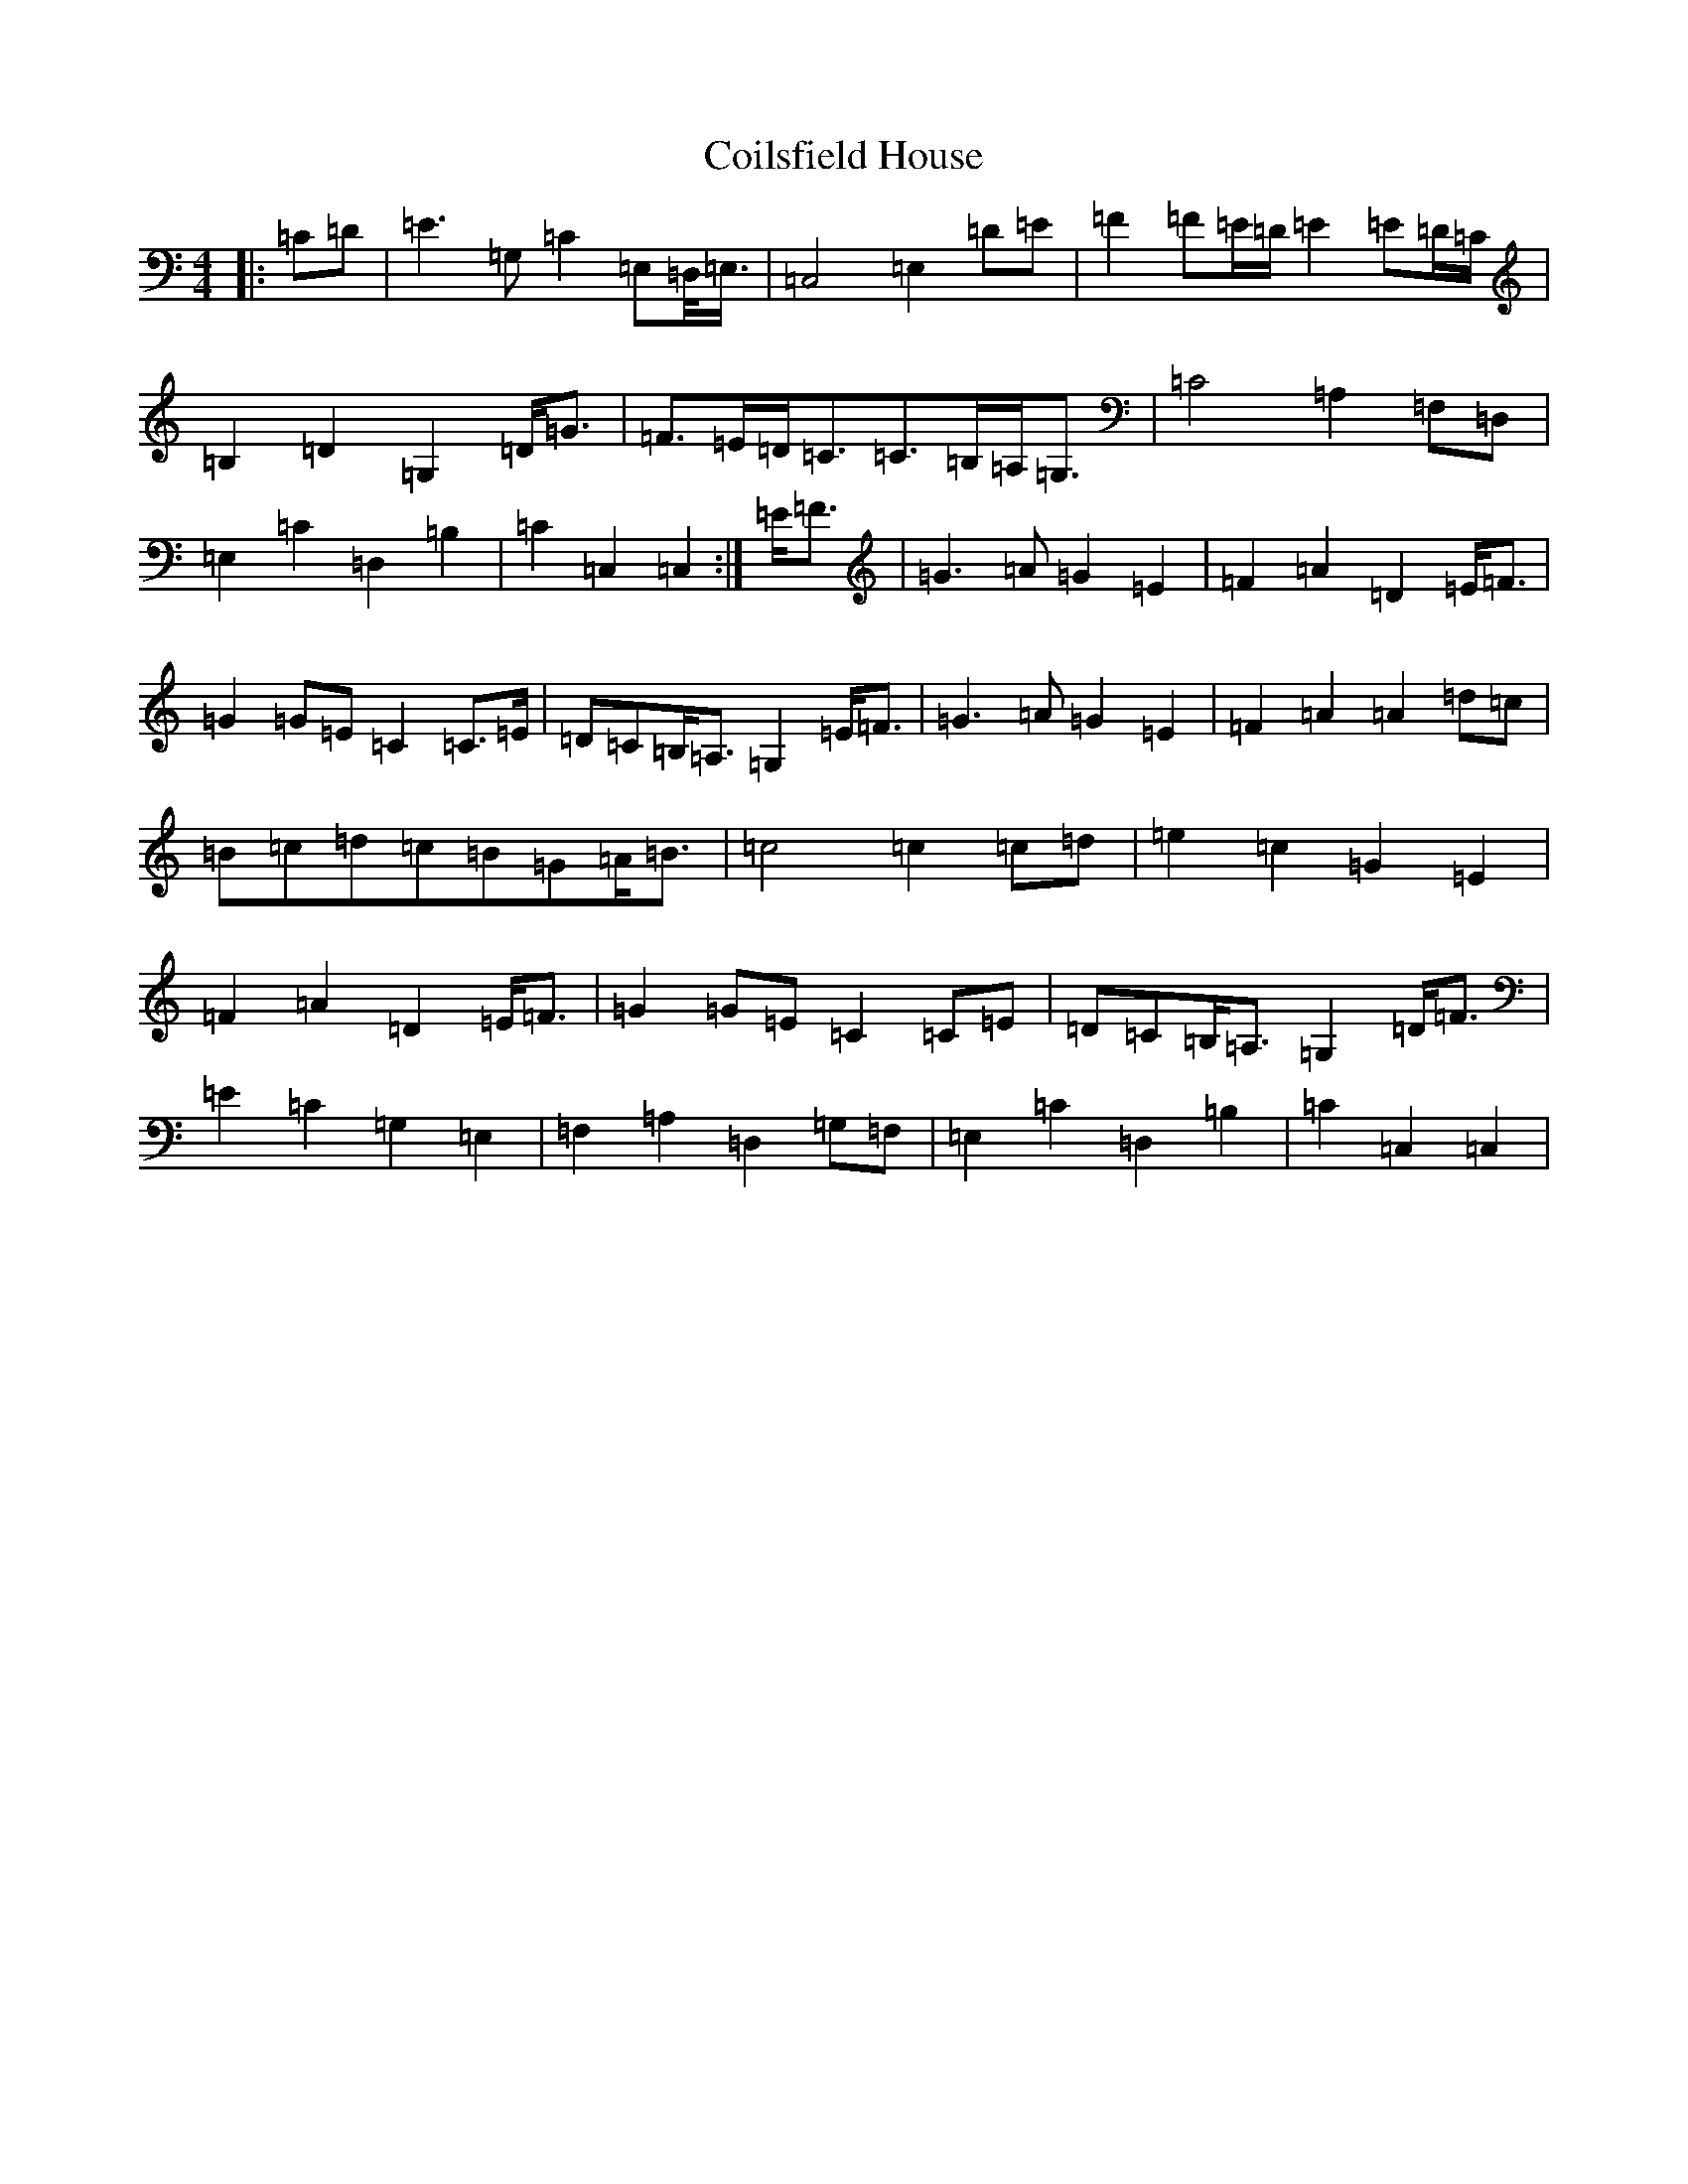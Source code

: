 X: 3932
T: Coilsfield House
S: https://thesession.org/tunes/8132#setting8132
Z: G Major
R: barndance
M:4/4
L:1/8
K: C Major
|:=C=D|=E3=G,=C2=E,=D,/2<=E,/2|=C,4=E,2=D=E|=F2=F=E/2=D/2=E2=E=D/2=C/2|=B,2=D2=G,2=D<=G|=F>=E=D<=C=C>=B,=A,<=G,|=C4=A,2=F,=D,|=E,2=C2=D,2=B,2|=C2=C,2=C,2:|=E<=F|=G3=A=G2=E2|=F2=A2=D2=E<=F|=G2=G=E=C2=C>=E|=D=C=B,<=A,=G,2=E<=F|=G3=A=G2=E2|=F2=A2=A2=d=c|=B=c=d=c=B=G=A<=B|=c4=c2=c=d|=e2=c2=G2=E2|=F2=A2=D2=E<=F|=G2=G=E=C2=C=E|=D=C=B,<=A,=G,2=D<=F|=E2=C2=G,2=E,2|=F,2=A,2=D,2=G,=F,|=E,2=C2=D,2=B,2|=C2=C,2=C,2|